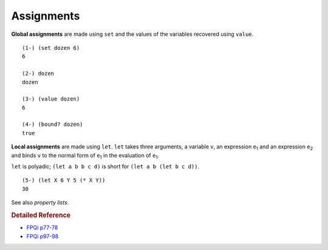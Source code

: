 .. _assignments:

Assignments
===========

**Global assignments** are made using ``set`` and the values of the variables recovered using ``value``. ::

    (1-) (set dozen 6)
    6

    (2-) dozen
    dozen

    (3-) (value dozen)
    6

    (4-) (bound? dozen)
    true


**Local assignments** are made using ``let``. ``let`` takes three arguments, a variable ``v``, an expression ``e``:sub:`1` and an expression ``e``:sub:`2` and binds ``v`` to the normal form of ``e``:sub:`1` in the evaluation of ``e``:sub:`1`.

``let`` is polyadic; ``(let a b b c d)`` is short for ``(let a b (let b c d))``. ::

    (5-) (let X 6 Y 5 (* X Y))
    30

See also *property lists*.

.. rubric:: Detailed Reference

- `FPQi p77-78`_
- `FPQi p97-98`_

.. _FPQi p77-78: http://www.shenlanguage.org/Documentation/Reference/FPQi/page077.htm
.. _FPQi p97-98: http://www.shenlanguage.org/Documentation/Reference/FPQi/page097.htm
